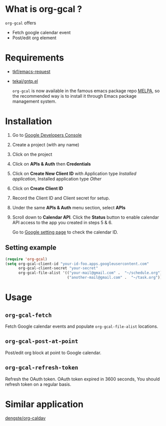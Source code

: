 * What is org-gcal ?
 =org-gcal= offers
  - Fetch google calendar event
  - Post/edit org element

* Requirements

- [[https://github.com/tkf/emacs-request][tkf/emacs-request]]
- [[https://github.com/tekai/gntp.el][tekai/gntp.el]]

  =org-gcal= is now available in the famous emacs package repo [[http://melpa.milkbox.net/][MELPA]], so the recommended way is to install it through Emacs package management system.

* Installation

1. Go to [[https://console.developers.google.com/project][Google Developers Console]]

2. Create a project (with any name)

3. Click on the project

4. Click on *APIs & Auth* then *Credentials*

5. Click on *Create New Client ID* with Application type /Installed application/, Installed application type /Other/

6. Click on *Create Client ID*

7. Record the Client ID and Client secret for setup.

8. Under the same *APIs & Auth* menu section, select *APIs*

9. Scroll down to *Calendar API*. Click the *Status* button to enable calendar API access to the app you created in steps 5 & 6.

   Go to [[https://www.google.com/calendar/render][Google setting page]] to check the calendar ID.

** Setting example

#+begin_src emacs-lisp
(require 'org-gcal)
(setq org-gcal-client-id "your-id-foo.apps.googleusercontent.com"
      org-gcal-client-secret "your-secret"
      org-gcal-file-alist '(("your-mail@gmail.com" .  "~/schedule.org")
                            ("another-mail@gmail.com" .  "~/task.org")))
#+end_src


* Usage
** =org-gcal-fetch=
   Fetch Google calendar events and populate =org-gcal-file-alist= locations.
** =org-gcal-post-at-point=
   Post/edit org block at point to Google calendar.
** =org-gcal-refresh-token=
   Refresh the OAuth token. OAuth token expired in 3600 seconds, You should refresh token on a regular basis.

* Similar application
  [[https://github.com/dengste/org-caldav][dengste/org-caldav]]
